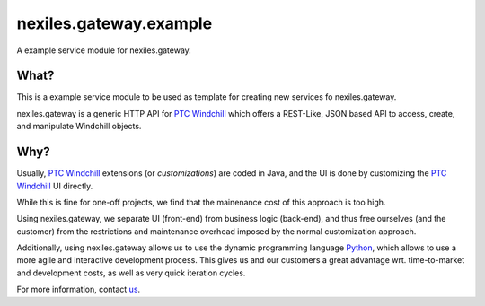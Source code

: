 nexiles.gateway.example
=======================

A example service module for nexiles.gateway.

What?
-----

This is a example service module to be used as template
for creating new services fo nexiles.gateway.

nexiles.gateway is a generic HTTP API for `PTC Windchill`_ which offers
a REST-Like, JSON based API to access, create, and manipulate Windchill
objects.

.. _PTC Windchill: http://www.ptc-solutions.de/produkte/ptc-windchill/ptc-windchill-102.html

Why?
----

Usually, `PTC Windchill`_ extensions (or *customizations*) are coded in
Java, and the UI is done by customizing the `PTC Windchill`_ UI directly.

While this is fine for one-off projects, we find that the mainenance cost
of this approach is too high.

Using nexiles.gateway, we separate UI (front-end) from business logic (back-end),
and thus free ourselves (and the customer) from the restrictions and maintenance
overhead imposed by the normal customization approach.

Additionally, using nexiles.gateway allows us to use the dynamic programming language
Python_, which allows to use a more agile and interactive development process.  This
gives us and our customers a great advantage wrt. time-to-market and development costs,
as well as very quick iteration cycles.

For more information, contact us_.

.. _Python: http://www.python.org
.. _us: mailto:info@nexiles.com?subject=nexiles.gateway%20request%20for%20information&cc=se@nexiles.de